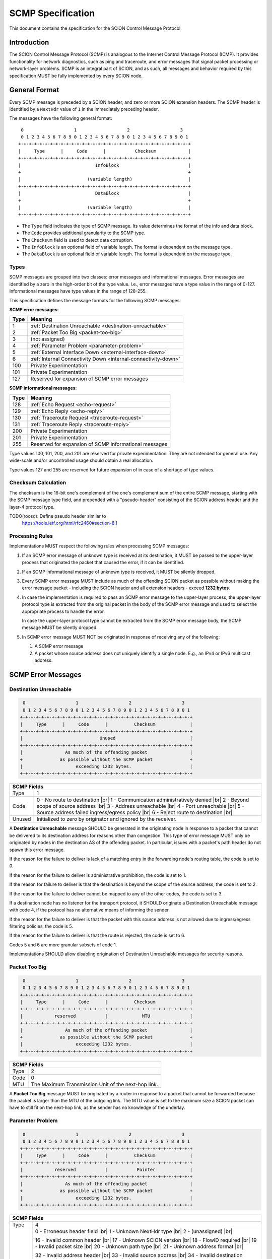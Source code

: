 ******************
SCMP Specification
******************

.. |br| raw:: html

  <br/>

This document contains the specification for the SCION Control Message Protocol.

Introduction
============

The SCION Control Message Protocol (SCMP) is analogous to the Internet Control
Message Protocol (ICMP). It provides functionality for network diagnostics, such
as ping and traceroute, and error messages that signal packet processing or
network-layer problems. SCMP is an integral part of SCION, and as such, all
messages and behavior required by this specification MUST be fully implemented
by every SCION node.

General Format
==============

Every SCMP message is preceded by a SCION header, and zero or more SCION
extension headers. The SCMP header is identified by a ``NextHdr`` value of ``1``
in the immediately preceding header.

The messages have the following general format::

     0                   1                   2                   3
     0 1 2 3 4 5 6 7 8 9 0 1 2 3 4 5 6 7 8 9 0 1 2 3 4 5 6 7 8 9 0 1
    +-+-+-+-+-+-+-+-+-+-+-+-+-+-+-+-+-+-+-+-+-+-+-+-+-+-+-+-+-+-+-+-+
    |     Type      |     Code      |           Checksum            |
    +-+-+-+-+-+-+-+-+-+-+-+-+-+-+-+-+-+-+-+-+-+-+-+-+-+-+-+-+-+-+-+-+
    |                            InfoBlock                          |
    +                                                               +
    |                         (variable length)                     |
    +-+-+-+-+-+-+-+-+-+-+-+-+-+-+-+-+-+-+-+-+-+-+-+-+-+-+-+-+-+-+-+-+
    |                            DataBlock                          |
    +                                                               +
    |                         (variable length)                     |
    +-+-+-+-+-+-+-+-+-+-+-+-+-+-+-+-+-+-+-+-+-+-+-+-+-+-+-+-+-+-+-+-+


- The ``Type`` field indicates the type of SCMP message. Its value determines
  the format of the info and data block.

- The ``Code`` provides additional granularity to the SCMP type.

- The ``Checksum`` field is used to detect data corruption.

- The ``InfoBlock`` is an optional field of variable length. The format is
  dependent on the message type.

- The ``DataBlock`` is an optional field of variable length. The format is
  dependent on the message type.

Types
-----

SCMP messages are grouped into two classes: error messages and informational
messages. Error messages are identified by a zero in the high-order bit of the
type value. I.e., error messages have a type value in the range of 0-127.
Informational messages have type values in the range of 128-255.

This specification defines the message formats for the following SCMP messages:

**SCMP error messages**:

==== ==============================================================
Type Meaning
==== ==============================================================
1    :ref:`Destination Unreachable <destination-unreachable>`
2    :ref:`Packet Too Big <packet-too-big>`
3    (not assigned)
4    :ref:`Parameter Problem <parameter-problem>`
5    :ref:`External Interface Down <external-interface-down>`
6    :ref:`Internal Connectivity Down <internal-connectivity-down>`

100  Private Experimentation
101  Private Experimentation

127  Reserved for expansion of SCMP error messages
==== ==============================================================

**SCMP informational messages**:

==== ==============================================================
Type Meaning
==== ==============================================================
128  :ref:`Echo Request <echo-request>`
129  :ref:`Echo Reply <echo-reply>`
130  :ref:`Traceroute Request <traceroute-request>`
131  :ref:`Traceroute Reply <traceroute-reply>`

200  Private Experimentation
201  Private Experimentation

255  Reserved for expansion of SCMP informational messages
==== ==============================================================

Type values 100, 101, 200, and 201 are reserved for private experimentation.
They are not intended for general use. Any wide-scale and/or uncontrolled usage
should obtain a real allocation.

Type values 127 and 255 are reserved for future expansion of in case of a
shortage of type values.

Checksum Calculation
--------------------

The checksum is the 16-bit one's complement of the one's complement sum of the
entire SCMP message, starting with the SCMP message type field, and prepended
with a "pseudo-header" consisting of the SCION address header and the layer-4
protocol type.

TODO(roosd): Define pseudo header similar to
             https://tools.ietf.org/html/rfc2460#section-8.1

Processing Rules
----------------

Implementations MUST respect the following rules when processing SCMP messages:

#. If an SCMP error message of unknown type is received at its destination, it
   MUST be passed to the upper-layer process that originated the packet that
   caused the error, if it can be identified.

#. If an SCMP informational message of unknown type is received, it MUST be
   silently dropped.

#. Every SCMP error message MUST include as much of the offending SCION packet
   as possible without making the error message packet - including the SCION
   header and all extension headers - exceed **1232 bytes**.

#. In case the implementation is required to pass an SCMP error message to the
   upper-layer process, the upper-layer protocol type is extracted from the
   original packet in the body of the SCMP error message and used to select the
   appropriate process to handle the error.

   In case the upper-layer protocol type cannot be extracted from the SCMP error
   message body, the SCMP message MUST be silently dropped.

#. In SCMP error message MUST NOT be originated in response of receiving any of
   the following:

   #. A SCMP error message

   #. A packet whose source address does not uniquely identify a single node.
      E.g., an IPv4 or IPv6 multicast address.

SCMP Error Messages
===================

.. _destination-unreachable:

Destination Unreachable
-----------------------

.. code-block:: text

     0                   1                   2                   3
     0 1 2 3 4 5 6 7 8 9 0 1 2 3 4 5 6 7 8 9 0 1 2 3 4 5 6 7 8 9 0 1
    +-+-+-+-+-+-+-+-+-+-+-+-+-+-+-+-+-+-+-+-+-+-+-+-+-+-+-+-+-+-+-+-+
    |     Type      |     Code      |          Checksum             |
    +-+-+-+-+-+-+-+-+-+-+-+-+-+-+-+-+-+-+-+-+-+-+-+-+-+-+-+-+-+-+-+-+
    |                             Unused                            |
    +-+-+-+-+-+-+-+-+-+-+-+-+-+-+-+-+-+-+-+-+-+-+-+-+-+-+-+-+-+-+-+-+
    |                As much of the offending packet                |
    +              as possible without the SCMP packet              +
    |                    exceeding 1232 bytes.                      |
    +-+-+-+-+-+-+-+-+-+-+-+-+-+-+-+-+-+-+-+-+-+-+-+-+-+-+-+-+-+-+-+-+

+--------------+---------------------------------------------------------------+
| SCMP Fields                                                                  |
+==============+===============================================================+
| Type         | 1                                                             |
+--------------+---------------------------------------------------------------+
| Code         | 0 - No route to destination                               |br||
|              | 1 - Communication administratively denied                 |br||
|              | 2 - Beyond scope of source address                        |br||
|              | 3 - Address unreachable                                   |br||
|              | 4 - Port unreachable                                      |br||
|              | 5 - Source address failed ingress/egress policy           |br||
|              | 6 - Reject route to destination                           |br||
+--------------+---------------------------------------------------------------+
| Unused       | Initialized to zero by originator and ignored by the receiver.|
+--------------+---------------------------------------------------------------+

A **Destination Unreachable** message SHOULD be generated in the originating
node in response to a packet that cannot be delivered to its destination address
for reasons other than congestion. This type of error message MUST only be
originated by nodes in the destination AS of the offending packet. In particular,
issues with a packet's path header do not spawn this error message.

If the reason for the failure to deliver is lack of a matching entry in the
forwarding node's routing table, the code is set to 0.

If the reason for the failure to deliver is administrative prohibition, the code
is set to 1.

If the reason for failure to deliver is that the destination is beyond the scope
of the source address, the code is set to 2.

If the reason for the failure to deliver cannot be mapped to any of the other
codes, the code is set to 3.

If a destination node has no listener for the transport protocol, it SHOULD
originate a Destination Unreachable message with code 4, if the protocol has no
alternative means of informing the sender.

If the reason for the failure to deliver is that the packet with this source
address is not allowed due to ingress/egress filtering policies, the code is 5.

If the reason for the failure to deliver is that the route is rejected, the code
is set to 6.

Codes 5 and 6 are more granular subsets of code 1.

Implementations SHOULD allow disabling origination of Destination Unreachable
messages for security reasons.

.. _packet-too-big:

Packet Too Big
--------------

.. code-block:: text

     0                   1                   2                   3
     0 1 2 3 4 5 6 7 8 9 0 1 2 3 4 5 6 7 8 9 0 1 2 3 4 5 6 7 8 9 0 1
    +-+-+-+-+-+-+-+-+-+-+-+-+-+-+-+-+-+-+-+-+-+-+-+-+-+-+-+-+-+-+-+-+
    |     Type      |     Code      |          Checksum             |
    +-+-+-+-+-+-+-+-+-+-+-+-+-+-+-+-+-+-+-+-+-+-+-+-+-+-+-+-+-+-+-+-+
    |            reserved           |             MTU               |
    +-+-+-+-+-+-+-+-+-+-+-+-+-+-+-+-+-+-+-+-+-+-+-+-+-+-+-+-+-+-+-+-+
    |                As much of the offending packet                |
    +              as possible without the SCMP packet              +
    |                    exceeding 1232 bytes.                      |
    +-+-+-+-+-+-+-+-+-+-+-+-+-+-+-+-+-+-+-+-+-+-+-+-+-+-+-+-+-+-+-+-+

+--------------+---------------------------------------------------------------+
| SCMP Fields                                                                  |
+==============+===============================================================+
| Type         | 2                                                             |
+--------------+---------------------------------------------------------------+
| Code         | 0                                                             |
+--------------+---------------------------------------------------------------+
| MTU          | The Maximum Transmission Unit of the next-hop link.           |
+--------------+---------------------------------------------------------------+

A **Packet Too Big** message MUST be originated by a router in response to a
packet that cannot be forwarded because the packet is larger than the MTU of the
outgoing link. The MTU value is set to the maximum size a SCION packet can have
to still fit on the next-hop link, as the sender has no knowledge of the
underlay.

.. _parameter-problem:

Parameter Problem
-----------------

.. code-block:: text

     0                   1                   2                   3
     0 1 2 3 4 5 6 7 8 9 0 1 2 3 4 5 6 7 8 9 0 1 2 3 4 5 6 7 8 9 0 1
    +-+-+-+-+-+-+-+-+-+-+-+-+-+-+-+-+-+-+-+-+-+-+-+-+-+-+-+-+-+-+-+-+
    |     Type      |     Code      |          Checksum             |
    +-+-+-+-+-+-+-+-+-+-+-+-+-+-+-+-+-+-+-+-+-+-+-+-+-+-+-+-+-+-+-+-+
    |            reserved           |           Pointer             |
    +-+-+-+-+-+-+-+-+-+-+-+-+-+-+-+-+-+-+-+-+-+-+-+-+-+-+-+-+-+-+-+-+
    |                As much of the offending packet                |
    +              as possible without the SCMP packet              +
    |                    exceeding 1232 bytes.                      |
    +-+-+-+-+-+-+-+-+-+-+-+-+-+-+-+-+-+-+-+-+-+-+-+-+-+-+-+-+-+-+-+-+

+--------------+---------------------------------------------------------------+
| SCMP Fields                                                                  |
+==============+===============================================================+
| Type         | 4                                                             |
+--------------+---------------------------------------------------------------+
| Code         | 0 - Erroneous header field                                |br||
|              | 1 - Unknown NextHdr type                                  |br||
|              | 2 - (unassigned)                                          |br||
|              |                                                               |
|              | 16 - Invalid common header                                |br||
|              | 17 - Unknown SCION version                                |br||
|              | 18 - FlowID required                                      |br||
|              | 19 - Invalid packet size                                  |br||
|              | 20 - Unknown path type                                    |br||
|              | 21 - Unknown address format                               |br||
|              |                                                               |
|              | 32 - Invalid address header                               |br||
|              | 33 - Invalid source address                               |br||
|              | 34 - Invalid destination address                          |br||
|              | 35 - Non-local delivery                                   |br||
|              |                                                               |
|              | 48 - Invalid path                                         |br||
|              | 49 - Unknown hop field cons ingress interface             |br||
|              | 50 - Unknown hop field cons egress interface              |br||
|              | 51 - Invalid hop field MAC                                |br||
|              | 52 - Path expired                                         |br||
|              | 53 - Invalid segment change                               |br||
|              |                                                               |
|              | 64 - Invalid extension header                             |br||
|              | 65 - Unknown hop-by-hop option                            |br||
|              | 66 - Unknown end-to-end option                            |br||
+--------------+---------------------------------------------------------------+
| Pointer      | Byte offset in the offending packet where the error was       |
|              | detected. Can point beyond the end of the SCMP packet if the  |
|              | offending byte is in the part of the original packet that     |
|              | does not fit in the data block.                               |
+--------------+---------------------------------------------------------------+

If a node processing a packet finds a problem with a field in the SCION common
header, the path header, or SCION extensions headers such that it cannot
complete processing the packet, it MUST discard the packet and SHOULD originate
a **Parameter Problem** message indicating the type and location of the problem.

The pointer identifies the offending byte of the original packet where the error
was detected.

The codes are structured hierarchically. At the top is code 0 that catches
all errors of this type. All other codes are a more granular description of the
error.

Codes 16-21 describe problems related to the common header. 17-21 are more
granular subsets of 16.

Codes 32-35 describe problems related to the address header. 33-35 are more
granular subsets of 32.

A **Parameter Problem** error message with code 35 SHOULD be originated in
response to a packet that is on the last hop of its path, but the destination
ISD-AS does not match the local ISD-AS.

Codes 48-53 describe problems related to the path header. 49-53 are more
granular subsets of 48.

Codes 64-66 describe problems related to extension headers. 65-66 are more
granular subsets of 64.

.. _external-interface-down:

External Interface Down
-----------------------

.. code-block:: text

     0                   1                   2                   3
     0 1 2 3 4 5 6 7 8 9 0 1 2 3 4 5 6 7 8 9 0 1 2 3 4 5 6 7 8 9 0 1
    +-+-+-+-+-+-+-+-+-+-+-+-+-+-+-+-+-+-+-+-+-+-+-+-+-+-+-+-+-+-+-+-+
    |     Type      |     Code      |          Checksum             |
    +-+-+-+-+-+-+-+-+-+-+-+-+-+-+-+-+-+-+-+-+-+-+-+-+-+-+-+-+-+-+-+-+
    |              ISD              |                               |
    +-+-+-+-+-+-+-+-+-+-+-+-+-+-+-+-+         AS                    +
    |                                                               |
    +-+-+-+-+-+-+-+-+-+-+-+-+-+-+-+-+-+-+-+-+-+-+-+-+-+-+-+-+-+-+-+-+
    |                                                               |
    +                        Interface ID                           +
    |                                                               |
    +-+-+-+-+-+-+-+-+-+-+-+-+-+-+-+-+-+-+-+-+-+-+-+-+-+-+-+-+-+-+-+-+
    |                As much of the offending packet                |
    +              as possible without the SCMP packet              +
    |                    exceeding 1232 bytes.                      |
    +-+-+-+-+-+-+-+-+-+-+-+-+-+-+-+-+-+-+-+-+-+-+-+-+-+-+-+-+-+-+-+-+

+--------------+---------------------------------------------------------------+
| SCMP Fields                                                                  |
+==============+===============================================================+
| Type         | 5                                                             |
+--------------+---------------------------------------------------------------+
| Code         | 0                                                             |
+--------------+---------------------------------------------------------------+
| ISD          | The 16-bit ISD identifier of the SCMP originator              |
+--------------+---------------------------------------------------------------+
| AS           | The 48-bit AS identifier of the SCMP originator               |
+--------------+---------------------------------------------------------------+
| Interface ID | The interface ID of the external link with connectivity issue.|
+--------------+---------------------------------------------------------------+

A **External Interface Down** message MUST be originated by a router in response
to a packet that cannot be forwarded because the link to an external AS broken.
The ISD and AS identifier are set to the ISD-AS of the originating router.
The interface ID identifies the link of the originating AS that is down.

Recipients can use this information to route around broken data-plane links.

.. _internal-connectivity-down:

Internal Connectivity Down
--------------------------

.. code-block:: text

     0                   1                   2                   3
     0 1 2 3 4 5 6 7 8 9 0 1 2 3 4 5 6 7 8 9 0 1 2 3 4 5 6 7 8 9 0 1
    +-+-+-+-+-+-+-+-+-+-+-+-+-+-+-+-+-+-+-+-+-+-+-+-+-+-+-+-+-+-+-+-+
    |     Type      |     Code      |          Checksum             |
    +-+-+-+-+-+-+-+-+-+-+-+-+-+-+-+-+-+-+-+-+-+-+-+-+-+-+-+-+-+-+-+-+
    |              ISD              |                               |
    +-+-+-+-+-+-+-+-+-+-+-+-+-+-+-+-+         AS                    +
    |                                                               |
    +-+-+-+-+-+-+-+-+-+-+-+-+-+-+-+-+-+-+-+-+-+-+-+-+-+-+-+-+-+-+-+-+
    |                                                               |
    +                   Ingress Interface ID                        +
    |                                                               |
    +-+-+-+-+-+-+-+-+-+-+-+-+-+-+-+-+-+-+-+-+-+-+-+-+-+-+-+-+-+-+-+-+
    |                                                               |
    +                   Egress Interface ID                         +
    |                                                               |
    +-+-+-+-+-+-+-+-+-+-+-+-+-+-+-+-+-+-+-+-+-+-+-+-+-+-+-+-+-+-+-+-+
    |                As much of the offending packet                |
    +              as possible without the SCMP packet              +
    |                    exceeding 1232 bytes.                      |
    +-+-+-+-+-+-+-+-+-+-+-+-+-+-+-+-+-+-+-+-+-+-+-+-+-+-+-+-+-+-+-+-+

+--------------+---------------------------------------------------------------+
| SCMP Fields                                                                  |
+==============+===============================================================+
| Type         | 6                                                             |
+--------------+---------------------------------------------------------------+
| Code         | 0                                                             |
+--------------+---------------------------------------------------------------+
| ISD          | The 16-bit ISD identifier of the SCMP originator              |
+--------------+---------------------------------------------------------------+
| AS           | The 48-bit AS identifier of the SCMP originator               |
+--------------+---------------------------------------------------------------+
| Ingress ID   | The interface ID of the ingress link.                         |
+--------------+---------------------------------------------------------------+
| Egress ID    | The interface ID of the egress link.                          |
+--------------+---------------------------------------------------------------+

A **Internal Connectivity Down** message MUST be originated by a router in
response to a packet that cannot be forwarded inside the AS because because the
connectivity between the ingress and egress routers is broken. The ISD and AS
identifier are set to the ISD-AS of the originating router. The ingress
interface ID identifies the interface on which the packet enters the AS. The
egress interface ID identifies the interface on which the packet is destined to
leave the AS, but the connection is broken to.

Recipients can use this information to route around broken data-plane inside an
AS.

SCMP Informational Messages
===========================

.. _echo-request:

Echo Request
------------

.. code-block:: text

     0                   1                   2                   3
     0 1 2 3 4 5 6 7 8 9 0 1 2 3 4 5 6 7 8 9 0 1 2 3 4 5 6 7 8 9 0 1
    +-+-+-+-+-+-+-+-+-+-+-+-+-+-+-+-+-+-+-+-+-+-+-+-+-+-+-+-+-+-+-+-+
    |     Type      |     Code      |          Checksum             |
    +-+-+-+-+-+-+-+-+-+-+-+-+-+-+-+-+-+-+-+-+-+-+-+-+-+-+-+-+-+-+-+-+
    |           Identifier          |        Sequence Number        |
    +-+-+-+-+-+-+-+-+-+-+-+-+-+-+-+-+-+-+-+-+-+-+-+-+-+-+-+-+-+-+-+-+
    | Data...
    +-+-+-+-+-

+--------------+---------------------------------------------------------------+
| SCMP Fields                                                                  |
+==============+===============================================================+
| Type         | 128                                                           |
+--------------+---------------------------------------------------------------+
| Code         | 0                                                             |
+--------------+---------------------------------------------------------------+
| Identifier   | A 16-bit identifier to aid matching replies with requests     |
+--------------+---------------------------------------------------------------+
| Sequence Nr. | A 16-bit sequence number to aid matching replies with requests|
+--------------+---------------------------------------------------------------+
| Data         | Variable length of arbitrary data                             |
+--------------+---------------------------------------------------------------+

Every node MUST implement a SCMP Echo responder function that receives Echo
Requests and originates corresponding Echo replies.

.. _echo-reply:

Echo Reply
------------

.. code-block:: text

     0                   1                   2                   3
     0 1 2 3 4 5 6 7 8 9 0 1 2 3 4 5 6 7 8 9 0 1 2 3 4 5 6 7 8 9 0 1
    +-+-+-+-+-+-+-+-+-+-+-+-+-+-+-+-+-+-+-+-+-+-+-+-+-+-+-+-+-+-+-+-+
    |     Type      |     Code      |          Checksum             |
    +-+-+-+-+-+-+-+-+-+-+-+-+-+-+-+-+-+-+-+-+-+-+-+-+-+-+-+-+-+-+-+-+
    |           Identifier          |        Sequence Number        |
    +-+-+-+-+-+-+-+-+-+-+-+-+-+-+-+-+-+-+-+-+-+-+-+-+-+-+-+-+-+-+-+-+
    | Data...
    +-+-+-+-+-

+--------------+---------------------------------------------------------------+
| SCMP Fields                                                                  |
+==============+===============================================================+
| Type         | 129                                                           |
+--------------+---------------------------------------------------------------+
| Code         | 0                                                             |
+--------------+---------------------------------------------------------------+
| Identifier   | The identifier of the Echo Request                            |
+--------------+---------------------------------------------------------------+
| Sequence Nr. | The sequence number of the Echo Request                       |
+--------------+---------------------------------------------------------------+
| Data         | The data of the Echo Request                                  |
+--------------+---------------------------------------------------------------+

Every node MUST implement a SCMP Echo responder function that receives Echo
Requests and originates corresponding Echo replies.

The data received in the SCMP Echo Request message MUST be returned entirely and
unmodified in the SCMP Echo Reply message.

.. _traceroute-request:

Traceroute Request
------------------

.. code-block:: text

     0                   1                   2                   3
     0 1 2 3 4 5 6 7 8 9 0 1 2 3 4 5 6 7 8 9 0 1 2 3 4 5 6 7 8 9 0 1
    +-+-+-+-+-+-+-+-+-+-+-+-+-+-+-+-+-+-+-+-+-+-+-+-+-+-+-+-+-+-+-+-+
    |     Type      |     Code      |          Checksum             |
    +-+-+-+-+-+-+-+-+-+-+-+-+-+-+-+-+-+-+-+-+-+-+-+-+-+-+-+-+-+-+-+-+
    |           Identifier          |          reserved             |
    +-+-+-+-+-+-+-+-+-+-+-+-+-+-+-+-+-+-+-+-+-+-+-+-+-+-+-+-+-+-+-+-+
    |              ISD              |                               |
    +-+-+-+-+-+-+-+-+-+-+-+-+-+-+-+-+         AS                    +
    |                                                               |
    +-+-+-+-+-+-+-+-+-+-+-+-+-+-+-+-+-+-+-+-+-+-+-+-+-+-+-+-+-+-+-+-+
    |                                                               |
    +                          Interface ID                         +
    |                                                               |
    +-+-+-+-+-+-+-+-+-+-+-+-+-+-+-+-+-+-+-+-+-+-+-+-+-+-+-+-+-+-+-+-+

+--------------+---------------------------------------------------------------+
| SCMP Fields                                                                  |
+==============+===============================================================+
| Type         | 130                                                           |
+--------------+---------------------------------------------------------------+
| Code         | 0                                                             |
+--------------+---------------------------------------------------------------+
| Identifier   | A 16-bit identifier to aid matching replies with requests     |
+--------------+---------------------------------------------------------------+
| ISD          | Place holder set to zero by SCMP sender                       |
+--------------+---------------------------------------------------------------+
| AS           | Place holder set to zero by SCMP sender                       |
+--------------+---------------------------------------------------------------+
| Interface ID | Place holder set to zero by SCMP sender                       |
+--------------+---------------------------------------------------------------+

The border router is alerted of the Traceroute Request message through the
ConsIngress or ConsEgress Router Alert flag in the hop field. Senders have to
set them appropriately.

.. _traceroute-reply:

Traceroute Reply
------------------

.. code-block:: text

     0                   1                   2                   3
     0 1 2 3 4 5 6 7 8 9 0 1 2 3 4 5 6 7 8 9 0 1 2 3 4 5 6 7 8 9 0 1
    +-+-+-+-+-+-+-+-+-+-+-+-+-+-+-+-+-+-+-+-+-+-+-+-+-+-+-+-+-+-+-+-+
    |     Type      |     Code      |          Checksum             |
    +-+-+-+-+-+-+-+-+-+-+-+-+-+-+-+-+-+-+-+-+-+-+-+-+-+-+-+-+-+-+-+-+
    |           Identifier          |          reserved             |
    +-+-+-+-+-+-+-+-+-+-+-+-+-+-+-+-+-+-+-+-+-+-+-+-+-+-+-+-+-+-+-+-+
    |              ISD              |                               |
    +-+-+-+-+-+-+-+-+-+-+-+-+-+-+-+-+         AS                    +
    |                                                               |
    +-+-+-+-+-+-+-+-+-+-+-+-+-+-+-+-+-+-+-+-+-+-+-+-+-+-+-+-+-+-+-+-+
    |                                                               |
    +                          Interface ID                         +
    |                                                               |
    +-+-+-+-+-+-+-+-+-+-+-+-+-+-+-+-+-+-+-+-+-+-+-+-+-+-+-+-+-+-+-+-+

+--------------+---------------------------------------------------------------+
| SCMP Fields                                                                  |
+==============+===============================================================+
| Type         | 130                                                           |
+--------------+---------------------------------------------------------------+
| Code         | 0                                                             |
+--------------+---------------------------------------------------------------+
| Identifier   | The identifier set in the Traceroute Request                  |
+--------------+---------------------------------------------------------------+
| ISD          | The 16-bit ISD identifier of the SCMP originator              |
+--------------+---------------------------------------------------------------+
| AS           | The 48-bit AS identifier of the SCMP originator               |
+--------------+---------------------------------------------------------------+
| Interface ID | The interface ID of the SCMP originating router               |
+--------------+---------------------------------------------------------------+

The border router is alerted of the Traceroute Request message through the
ConsIngress or ConsEgress Router Alert flag in the hop field. When such a packet
is received, the border router **MUST** reply with a Traceroute Reply message.

The identifier is set to the value of the Traceroute Request message. The ISD
and AS identifiers are set to the ISD-AS of the originating border router.

